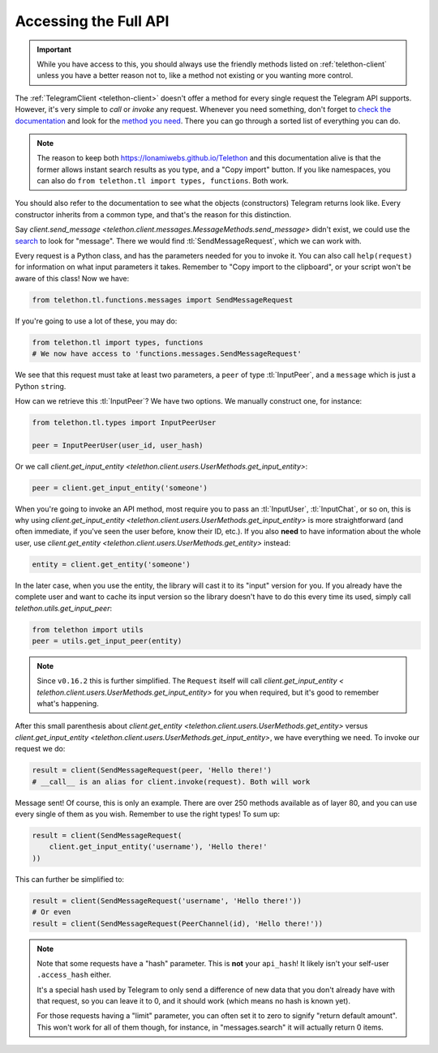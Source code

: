 .. _accessing-the-full-api:

======================
Accessing the Full API
======================

.. important::

    While you have access to this, you should always use the friendly
    methods listed on :ref:`telethon-client` unless you have a better
    reason not to, like a method not existing or you wanting more control.


The :ref:`TelegramClient <telethon-client>` doesn't offer a method for
every single request the Telegram API supports. However, it's very simple to
*call* or *invoke* any request. Whenever you need something, don't forget to
`check the documentation`__ and look for the `method you need`__. There you
can go through a sorted list of everything you can do.


.. note::

    The reason to keep both https://lonamiwebs.github.io/Telethon and this
    documentation alive is that the former allows instant search results
    as you type, and a "Copy import" button. If you like namespaces, you
    can also do ``from telethon.tl import types, functions``. Both work.


You should also refer to the documentation to see what the objects
(constructors) Telegram returns look like. Every constructor inherits
from a common type, and that's the reason for this distinction.

Say `client.send_message
<telethon.client.messages.MessageMethods.send_message>` didn't exist,
we could use the `search`__ to look for "message". There we would find
:tl:`SendMessageRequest`, which we can work with.

Every request is a Python class, and has the parameters needed for you
to invoke it. You can also call ``help(request)`` for information on
what input parameters it takes. Remember to "Copy import to the
clipboard", or your script won't be aware of this class! Now we have:

.. code-block:: python

    from telethon.tl.functions.messages import SendMessageRequest

If you're going to use a lot of these, you may do:

.. code-block:: python

    from telethon.tl import types, functions
    # We now have access to 'functions.messages.SendMessageRequest'

We see that this request must take at least two parameters, a ``peer``
of type :tl:`InputPeer`, and a ``message`` which is just a Python
``str``\ ing.

How can we retrieve this :tl:`InputPeer`? We have two options. We manually
construct one, for instance:

.. code-block:: python

    from telethon.tl.types import InputPeerUser

    peer = InputPeerUser(user_id, user_hash)

Or we call `client.get_input_entity
<telethon.client.users.UserMethods.get_input_entity>`:

.. code-block:: python

    peer = client.get_input_entity('someone')

When you're going to invoke an API method, most require you to pass an
:tl:`InputUser`, :tl:`InputChat`, or so on, this is why using
`client.get_input_entity <telethon.client.users.UserMethods.get_input_entity>`
is more straightforward (and often immediate, if you've seen the user before,
know their ID, etc.). If you also **need** to have information about the whole
user, use `client.get_entity <telethon.client.users.UserMethods.get_entity>`
instead:

.. code-block:: python

    entity = client.get_entity('someone')

In the later case, when you use the entity, the library will cast it to
its "input" version for you. If you already have the complete user and
want to cache its input version so the library doesn't have to do this
every time its used, simply call `telethon.utils.get_input_peer`:

.. code-block:: python

    from telethon import utils
    peer = utils.get_input_peer(entity)


.. note::

    Since ``v0.16.2`` this is further simplified. The ``Request`` itself
    will call `client.get_input_entity <
    telethon.client.users.UserMethods.get_input_entity>` for you when required,
    but it's good to remember what's happening.


After this small parenthesis about `client.get_entity
<telethon.client.users.UserMethods.get_entity>` versus
`client.get_input_entity <telethon.client.users.UserMethods.get_input_entity>`,
we have everything we need. To invoke our
request we do:

.. code-block:: python

    result = client(SendMessageRequest(peer, 'Hello there!')
    # __call__ is an alias for client.invoke(request). Both will work

Message sent! Of course, this is only an example. There are over 250
methods available as of layer 80, and you can use every single of them
as you wish. Remember to use the right types! To sum up:

.. code-block:: python

    result = client(SendMessageRequest(
        client.get_input_entity('username'), 'Hello there!'
    ))


This can further be simplified to:

.. code-block:: python

    result = client(SendMessageRequest('username', 'Hello there!'))
    # Or even
    result = client(SendMessageRequest(PeerChannel(id), 'Hello there!'))

.. note::

    Note that some requests have a "hash" parameter. This is **not**
    your ``api_hash``! It likely isn't your self-user ``.access_hash`` either.

    It's a special hash used by Telegram to only send a difference of new data
    that you don't already have with that request, so you can leave it to 0,
    and it should work (which means no hash is known yet).

    For those requests having a "limit" parameter, you can often set it to
    zero to signify "return default amount". This won't work for all of them
    though, for instance, in "messages.search" it will actually return 0 items.


__ https://lonamiwebs.github.io/Telethon
__ https://lonamiwebs.github.io/Telethon/methods/index.html
__ https://lonamiwebs.github.io/Telethon/?q=message&redirect=no
